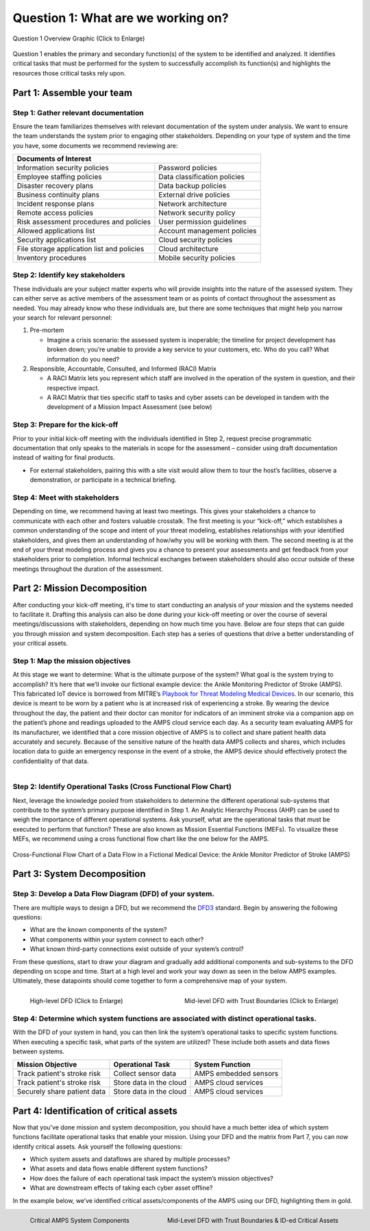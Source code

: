 .. _Question 1:

Question 1: What are we working on?
===================================

.. figure:: /_static/question1graphic.png
  :alt: Question 1 Overview
  :scale: 30%
  :align: center

  Question 1 Overview Graphic (Click to Enlarge)

Question 1 enables the primary and secondary function(s) of the system to be identified and analyzed. It identifies critical tasks that must be performed for the system to successfully accomplish its function(s) and highlights the resources those critical tasks rely upon.

Part 1: Assemble your team
--------------------------

Step 1: Gather relevant documentation
~~~~~~~~~~~~~~~~~~~~~~~~~~~~~~~~~~~~~

Ensure the team familiarizes themselves with relevant documentation of the system under analysis. We want to ensure the team understands the system prior to engaging other stakeholders. Depending on your type of system and the time you have, some documents we recommend reviewing are:

+------------------------------------------------+------------------------------+
| Documents of Interest                                                         |
+================================================+==============================+
| Information security policies                  |  Password policies           |
+------------------------------------------------+------------------------------+
| Employee staffing policies                     |  Data classification policies|
+------------------------------------------------+------------------------------+
| Disaster recovery plans                        | Data backup policies         |
+------------------------------------------------+------------------------------+
| Business continuity plans                      |  External drive policies     |
+------------------------------------------------+------------------------------+
| Incident response plans                        |  Network architecture        |
+------------------------------------------------+------------------------------+
| Remote access policies                         |  Network security policy     |
+------------------------------------------------+------------------------------+
| Risk assessment procedures and policies        |  User permission guidelines  |
+------------------------------------------------+------------------------------+
| Allowed applications list                      |  Account management policies |
+------------------------------------------------+------------------------------+
| Security applications list                     |  Cloud security policies     |
+------------------------------------------------+------------------------------+
| File storage application list and policies     |  Cloud architecture          |
+------------------------------------------------+------------------------------+
| Inventory procedures                           |  Mobile security policies    |
+------------------------------------------------+------------------------------+

Step 2: Identify key stakeholders
~~~~~~~~~~~~~~~~~~~~~~~~~~~~~~~~~~~~~

These individuals are your subject matter experts who will provide insights into the nature of the assessed system. They can either serve as active members of the assessment team or as points of contact throughout the assessment as needed. You may already know who these individuals are, but there are some techniques that might help you narrow your search for relevant personnel:

#. Pre-mortem

   * Imagine a crisis scenario: the assessed system is inoperable; the timeline for project development has broken down; you’re unable to provide a key service to your customers, etc. Who do you call? What information do you need?

#. Responsible, Accountable, Consulted, and Informed (RACI) Matrix

   * A RACI Matrix lets you represent which staff are involved in the operation of the system in question, and their respective impact.
   * A RACI Matrix that ties specific staff to tasks and cyber assets can be developed in tandem with the development of a Mission Impact Assessment (see below)

Step 3: Prepare for the kick-off
~~~~~~~~~~~~~~~~~~~~~~~~~~~~~~~~~~~~~

Prior to your initial kick-off meeting with the individuals identified in Step 2, request precise programmatic documentation that only speaks to the materials in scope for the assessment – consider using draft documentation instead of waiting for final products.

* For external stakeholders, pairing this with a site visit would allow them to tour the host’s facilities, observe a demonstration, or participate in a technical briefing.

Step 4: Meet with stakeholders
~~~~~~~~~~~~~~~~~~~~~~~~~~~~~~~~~~~~~

Depending on time, we recommend having at least two meetings. This gives your stakeholders a chance to communicate with each other and fosters valuable crosstalk. The first meeting is your “kick-off,” which establishes a common understanding of the scope and intent of your threat modeling, establishes relationships with your identified stakeholders, and gives them an understanding of how/why you will be working with them. The second meeting is at the end of your threat modeling process and gives you a chance to present your assessments and get feedback from your stakeholders prior to completion. Informal technical exchanges between stakeholders should also occur outside of these meetings throughout the duration of the assessment.

Part 2: Mission Decomposition
-----------------------------
After conducting your kick-off meeting, it's time to start conducting an analysis of your mission and the systems needed to facilitate it. Drafting this analysis can also be done during your kick-off meeting or over the course of several meetings/discussions with stakeholders, depending on how much time you have. Below are four steps that can guide you through mission and system decomposition. Each step has a series of questions that drive a better understanding of your critical assets.

Step 1: Map the mission objectives
~~~~~~~~~~~~~~~~~~~~~~~~~~~~~~~~~~~~~
At this stage we want to determine: What is the ultimate purpose of the system? What goal is the system trying to accomplish?
It’s here that we’ll invoke our fictional example device: the Ankle Monitoring Predictor of Stroke (AMPS). This fabricated IoT device is borrowed from MITRE’s `Playbook for Threat Modeling Medical Devices <https://www.mitre.org/sites/default/files/2021-11/Playbook-for-Threat-Modeling-Medical-Devices.pdf>`_. In our scenario, this device is meant to be worn by a patient who is at increased risk of experiencing a stroke. By wearing the device throughout the day, the patient and their doctor can monitor for indicators of an imminent stroke via a companion app on the patient’s phone and readings uploaded to the AMPS cloud service each day.
As a security team evaluating AMPS for its manufacturer, we identified that a core mission objective of AMPS is to collect and share patient health data accurately and securely. Because of the sensitive nature of the health data AMPS collects and shares, which includes location data to guide an emergency response in the event of a stroke, the AMPS device should effectively protect the confidentiality of that data.

.. figure:: /_static/3.png
  :alt: Mission/System Decomposition Graphic
  :scale: 50%
  :align: right

Step 2: Identify Operational Tasks (Cross Functional Flow Chart)
~~~~~~~~~~~~~~~~~~~~~~~~~~~~~~~~~~~~~~~~~~~~~~~~~~~~~~~~~~~~~~~~
Next, leverage the knowledge pooled from stakeholders to determine the different operational sub-systems that contribute to the system’s primary purpose identified in Step 1. An Analytic Hierarchy Process (AHP) can be used to weigh the importance of different operational systems. Ask yourself, what are the operational tasks that must be executed to perform that function? These are also known as Mission Essential Functions (MEFs). To visualize these MEFs, we recommend using a cross functional flow chart like the one below for the AMPS.

.. figure:: /_static/4.png
  :alt: Cross-Functional Flow Chart of a Data Flow in a Fictional Medical Device: the Ankle Monitor Predictor of Stroke (AMPS)
  :scale: 75%
  :align: center

  Cross-Functional Flow Chart of a Data Flow in a Fictional Medical Device: the Ankle Monitor Predictor of Stroke (AMPS)

Part 3: System Decomposition
----------------------------
Step 3: Develop a Data Flow Diagram (DFD) of your system.
~~~~~~~~~~~~~~~~~~~~~~~~~~~~~~~~~~~~~~~~~~~~~~~~~~~~~~~~~
There are multiple ways to design a DFD, but we recommend the `DFD3 <https://github.com/adamshostack/DFD3>`_ standard. Begin by answering the following questions:

* What are the known components of the system?
* What components within your system connect to each other?
* What known third-party connections exist outside of your system’s control?

From these questions, start to draw your diagram and gradually add additional components and sub-systems to the DFD depending on scope and time. Start at a high level and work your way down as seen in the below AMPS examples. Ultimately, these datapoints should come together to form a comprehensive map of your system.

.. figure:: /_static/5.png
  :alt: High-level DFD for AMPS
  :scale: 70%
  :align: left

  High-level DFD (Click to Enlarge)

.. figure:: /_static/6.png
  :alt: Mid-level DFD with Trust Boundaries for AMPS
  :scale: 50%
  :align: right

  Mid-level DFD with Trust Boundaries (Click to Enlarge)

Step 4: Determine which system functions are associated with distinct operational tasks.
~~~~~~~~~~~~~~~~~~~~~~~~~~~~~~~~~~~~~~~~~~~~~~~~~~~~~~~~~~~~~~~~~~~~~~~~~~~~~~~~~~~~~~~~
With the DFD of your system in hand, you can then link the system’s operational tasks to specific system functions. When executing a specific task, what parts of the system are utilized? These include both assets and data flows between systems.

+-----------------------------+-------------------------+-----------------------+
|Mission Objective            | Operational Task        | System Function       |
+=============================+=========================+=======================+
| Track patient's stroke risk | Collect sensor data     | AMPS embedded sensors |
+-----------------------------+-------------------------+-----------------------+
| Track patient's stroke risk | Store data in the cloud | AMPS cloud services   |
+-----------------------------+-------------------------+-----------------------+
| Securely share patient data | Store data in the cloud | AMPS cloud services   |
+-----------------------------+-------------------------+-----------------------+


Part 4: Identification of critical assets
-----------------------------------------
Now that you’ve done mission and system decomposition, you should have a much better idea of which system functions facilitate operational tasks that enable your mission. Using your DFD and the matrix from Part 7, you can now identify critical assets. Ask yourself the following questions:

* Which system assets and dataflows are shared by multiple processes?
* What assets and data flows enable different system functions?
* How does the failure of each operational task impact the system’s mission objectives?
* What are downstream effects of taking each cyber asset offline?

In the example below, we’ve identified critical assets/components of the AMPS using our DFD, highlighting them in gold.

.. figure:: /_static/7.png
  :alt: Critical AMPS System Components
  :scale: 60%
  :align: left

  Critical AMPS System Components

.. figure:: /_static/8.png
  :alt: Mid-Level DFD with Trust Boundaries & ID-ed Critical Assets
  :scale: 60%
  :align: right

  Mid-Level DFD with Trust Boundaries & ID-ed Critical Assets

